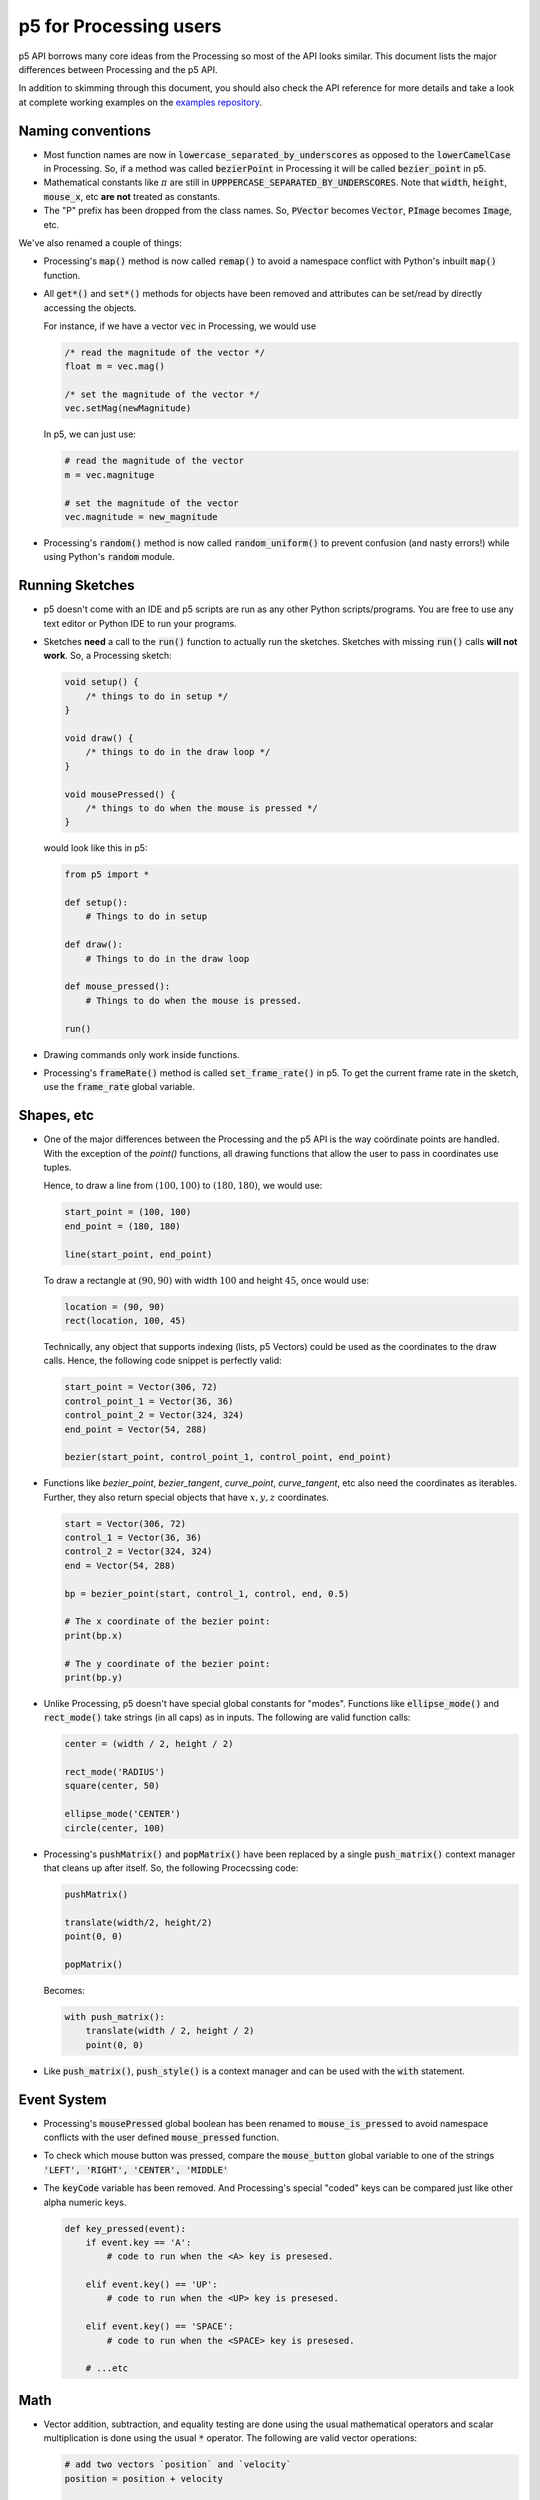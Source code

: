 =======================
p5 for Processing users
=======================

p5 API borrows many core ideas from the Processing so most of the API
looks similar. This document lists the major differences between
Processing and the p5 API.

In addition to skimming through this document, you should also check
the API reference for more details and take a look at complete working
examples on the `examples repository
<https://github.com/p5py/p5-examples>`_.

Naming conventions
==================

* Most function names are now in
  :code:`lowercase_separated_by_underscores` as opposed to the
  :code:`lowerCamelCase` in Processing. So, if a method was called
  :code:`bezierPoint` in Processing it will be called
  :code:`bezier_point` in p5.

* Mathematical constants like :math:`\pi` are still in
  :code:`UPPPERCASE_SEPARATED_BY_UNDERSCORES`. Note that :code:`width`,
  :code:`height`, :code:`mouse_x`, etc **are not** treated as constants.

* The "P" prefix has been dropped from the class names. So,
  :code:`PVector` becomes :code:`Vector`, :code:`PImage` becomes
  :code:`Image`, etc.

We've also renamed a couple of things:

* Processing's :code:`map()` method is now called :code:`remap()` to
  avoid a namespace conflict with Python's inbuilt :code:`map()`
  function.

* All :code:`get*()` and :code:`set*()` methods for objects have been
  removed and attributes can be set/read by directly accessing the
  objects.

  For instance, if we have a vector :code:`vec` in Processing, we
  would use

  .. code:: java

     /* read the magnitude of the vector */
     float m = vec.mag()

     /* set the magnitude of the vector */
     vec.setMag(newMagnitude)

  In p5, we can just use:

  .. code:: python

     # read the magnitude of the vector
     m = vec.magnituge

     # set the magnitude of the vector
     vec.magnitude = new_magnitude

* Processing's :code:`random()` method is now called
  :code:`random_uniform()` to prevent confusion (and nasty errors!)
  while using Python's :code:`random` module.


Running Sketches
================

* p5 doesn't come with an IDE and p5 scripts are run as any other
  Python scripts/programs. You are free to use any text editor or
  Python IDE to run your programs.

* Sketches **need** a call to the :code:`run()` function to actually
  run the sketches. Sketches with missing :code:`run()` calls **will
  not work**. So, a Processing sketch:

  .. code:: java

     void setup() {
         /* things to do in setup */
     }

     void draw() {
         /* things to do in the draw loop */
     }

     void mousePressed() {
         /* things to do when the mouse is pressed */
     }

  would look like this in p5:

  .. code:: python

     from p5 import *

     def setup():
         # Things to do in setup

     def draw():
         # Things to do in the draw loop

     def mouse_pressed():
         # Things to do when the mouse is pressed.

     run()

* Drawing commands only work inside functions.

* Processing's :code:`frameRate()` method is called
  :code:`set_frame_rate()` in p5. To get the current frame rate in the
  sketch, use the :code:`frame_rate` global variable.

Shapes, etc
===========

* One of the major differences between the Processing and the p5 API
  is the way coördinate points are handled. With the exception of the
  `point()` functions, all drawing functions that allow the user to
  pass in coordinates use tuples.

  Hence, to draw a line from :math:`(100, 100)` to :math:`(180, 180)`,
  we would use:

  .. code:: python

     start_point = (100, 100)
     end_point = (180, 180)

     line(start_point, end_point)

  To draw a rectangle at :math:`(90, 90)` with width :math:`100` and
  height :math:`45`, once would use:

  .. code:: python

     location = (90, 90)
     rect(location, 100, 45)

  Technically, any object that supports indexing (lists, p5 Vectors)
  could be used as the coordinates to the draw calls. Hence, the
  following code snippet is perfectly valid:

  .. code:: python

     start_point = Vector(306, 72)
     control_point_1 = Vector(36, 36)
     control_point_2 = Vector(324, 324)
     end_point = Vector(54, 288)

     bezier(start_point, control_point_1, control_point, end_point)

* Functions like `bezier_point`, `bezier_tangent`, `curve_point`,
  `curve_tangent`, etc also need the coordinates as iterables.
  Further, they also return special objects that have :math:`x, y, z`
  coordinates.

  .. code:: python

     start = Vector(306, 72)
     control_1 = Vector(36, 36)
     control_2 = Vector(324, 324)
     end = Vector(54, 288)

     bp = bezier_point(start, control_1, control, end, 0.5)

     # The x coordinate of the bezier point:
     print(bp.x)

     # The y coordinate of the bezier point:
     print(bp.y)

* Unlike Processing, p5 doesn't have special global constants for
  "modes". Functions like :code:`ellipse_mode()` and
  :code:`rect_mode()` take strings (in all caps) as in inputs. The
  following are valid function calls:

  .. code:: python

     center = (width / 2, height / 2)

     rect_mode('RADIUS')
     square(center, 50)

     ellipse_mode('CENTER')
     circle(center, 100)

* Processing's :code:`pushMatrix()` and :code:`popMatrix()` have been
  replaced by a single :code:`push_matrix()` context manager that
  cleans up after itself. So, the following Procecssing code:

  .. code:: java

     pushMatrix()

     translate(width/2, height/2)
     point(0, 0)

     popMatrix()

  Becomes:

  .. code:: python

     with push_matrix():
         translate(width / 2, height / 2)
         point(0, 0)

* Like :code:`push_matrix()`, :code:`push_style()` is a context manager
  and can be used with the :code:`with` statement.


Event System
============

* Processing's :code:`mousePressed` global boolean has been renamed to
  :code:`mouse_is_pressed` to avoid namespace conflicts with the user
  defined :code:`mouse_pressed` function.

* To check which mouse button was pressed, compare the
  :code:`mouse_button` global variable to one of the strings
  :code:`'LEFT', 'RIGHT', 'CENTER', 'MIDDLE'`

* The :code:`keyCode` variable has been removed. And Processing's
  special "coded" keys can be compared just like other alpha numeric
  keys.

  .. code:: python

     def key_pressed(event):
         if event.key == 'A':
             # code to run when the <A> key is presesed.

         elif event.key() == 'UP':
             # code to run when the <UP> key is presesed.

         elif event.key() == 'SPACE':
             # code to run when the <SPACE> key is presesed.

         # ...etc

Math
====

* Vector addition, subtraction, and equality testing are done using
  the usual mathematical operators and scalar multiplication is done
  using the usual :code:`*` operator. The following are valid vector
  operations:

  .. code:: python

     # add two vectors `position` and `velocity`
     position = position + velocity

     # subtract the vector `offset` from `position`
     actual_location = position - offset

     # scale a vector by a factor of two
     scaled_vector = 2 * vec_1

     # check if two vectors `player_location`
     # and `mouse_location` are equal
     if (player_location == mouse_location):
         end_game()

     # ...etc.

* The mean and standard deviation value can be specified while calling
  :code:`random_gaussian()`

* p5 *does* provide the :code:`pow()` function to raise a value to
  some exponent. However, use of Python's inbuilt power operator is
  recommended instead of calling the :code:`pow()` function.

  .. code:: python

     # Bad:
     cube_of_four = pow(4, 3)

     # Good:
     cube_of_four = 4 ** 3

* The distance function takes in two tuples as inputs. So, the
  following Processing call:

  .. code:: java

     d = dist(x1, y1, z1, x2, y2, z2)


  would become:

  .. code:: python

     point_1 = (x1, y1, z1)
     point_2 = (x2, y2, z2)

     d = dist(point_1, point_2)

* The :code:`remap()` also takes tuples for ranges. The Processing call:

  .. code:: java

     n = map(mouseX, 0, width, 0, 10)

  becomes:

  .. code:: python

     source = (0, width)
     target = (0, 10)

     n = map(mouse_x, source, target)


New Features
============

* The :code:`title()` method can be used to set the title for the
  sketch window.

* :code:`circle()` and :code:`square()` functions draw circles and
  square.

* :code:`mouse_is_dragging` is a global variable that can be used to
  check if the mouse is being dragged.

* Colors can be converted to their proper grayscale values.

  .. code:: python

     # if we have some color value...
     our_color = Color(255, 127, 0)

     # ...we can get its gray scale value
     # using its `gray` attribute
     gray_value = our_color.gray

